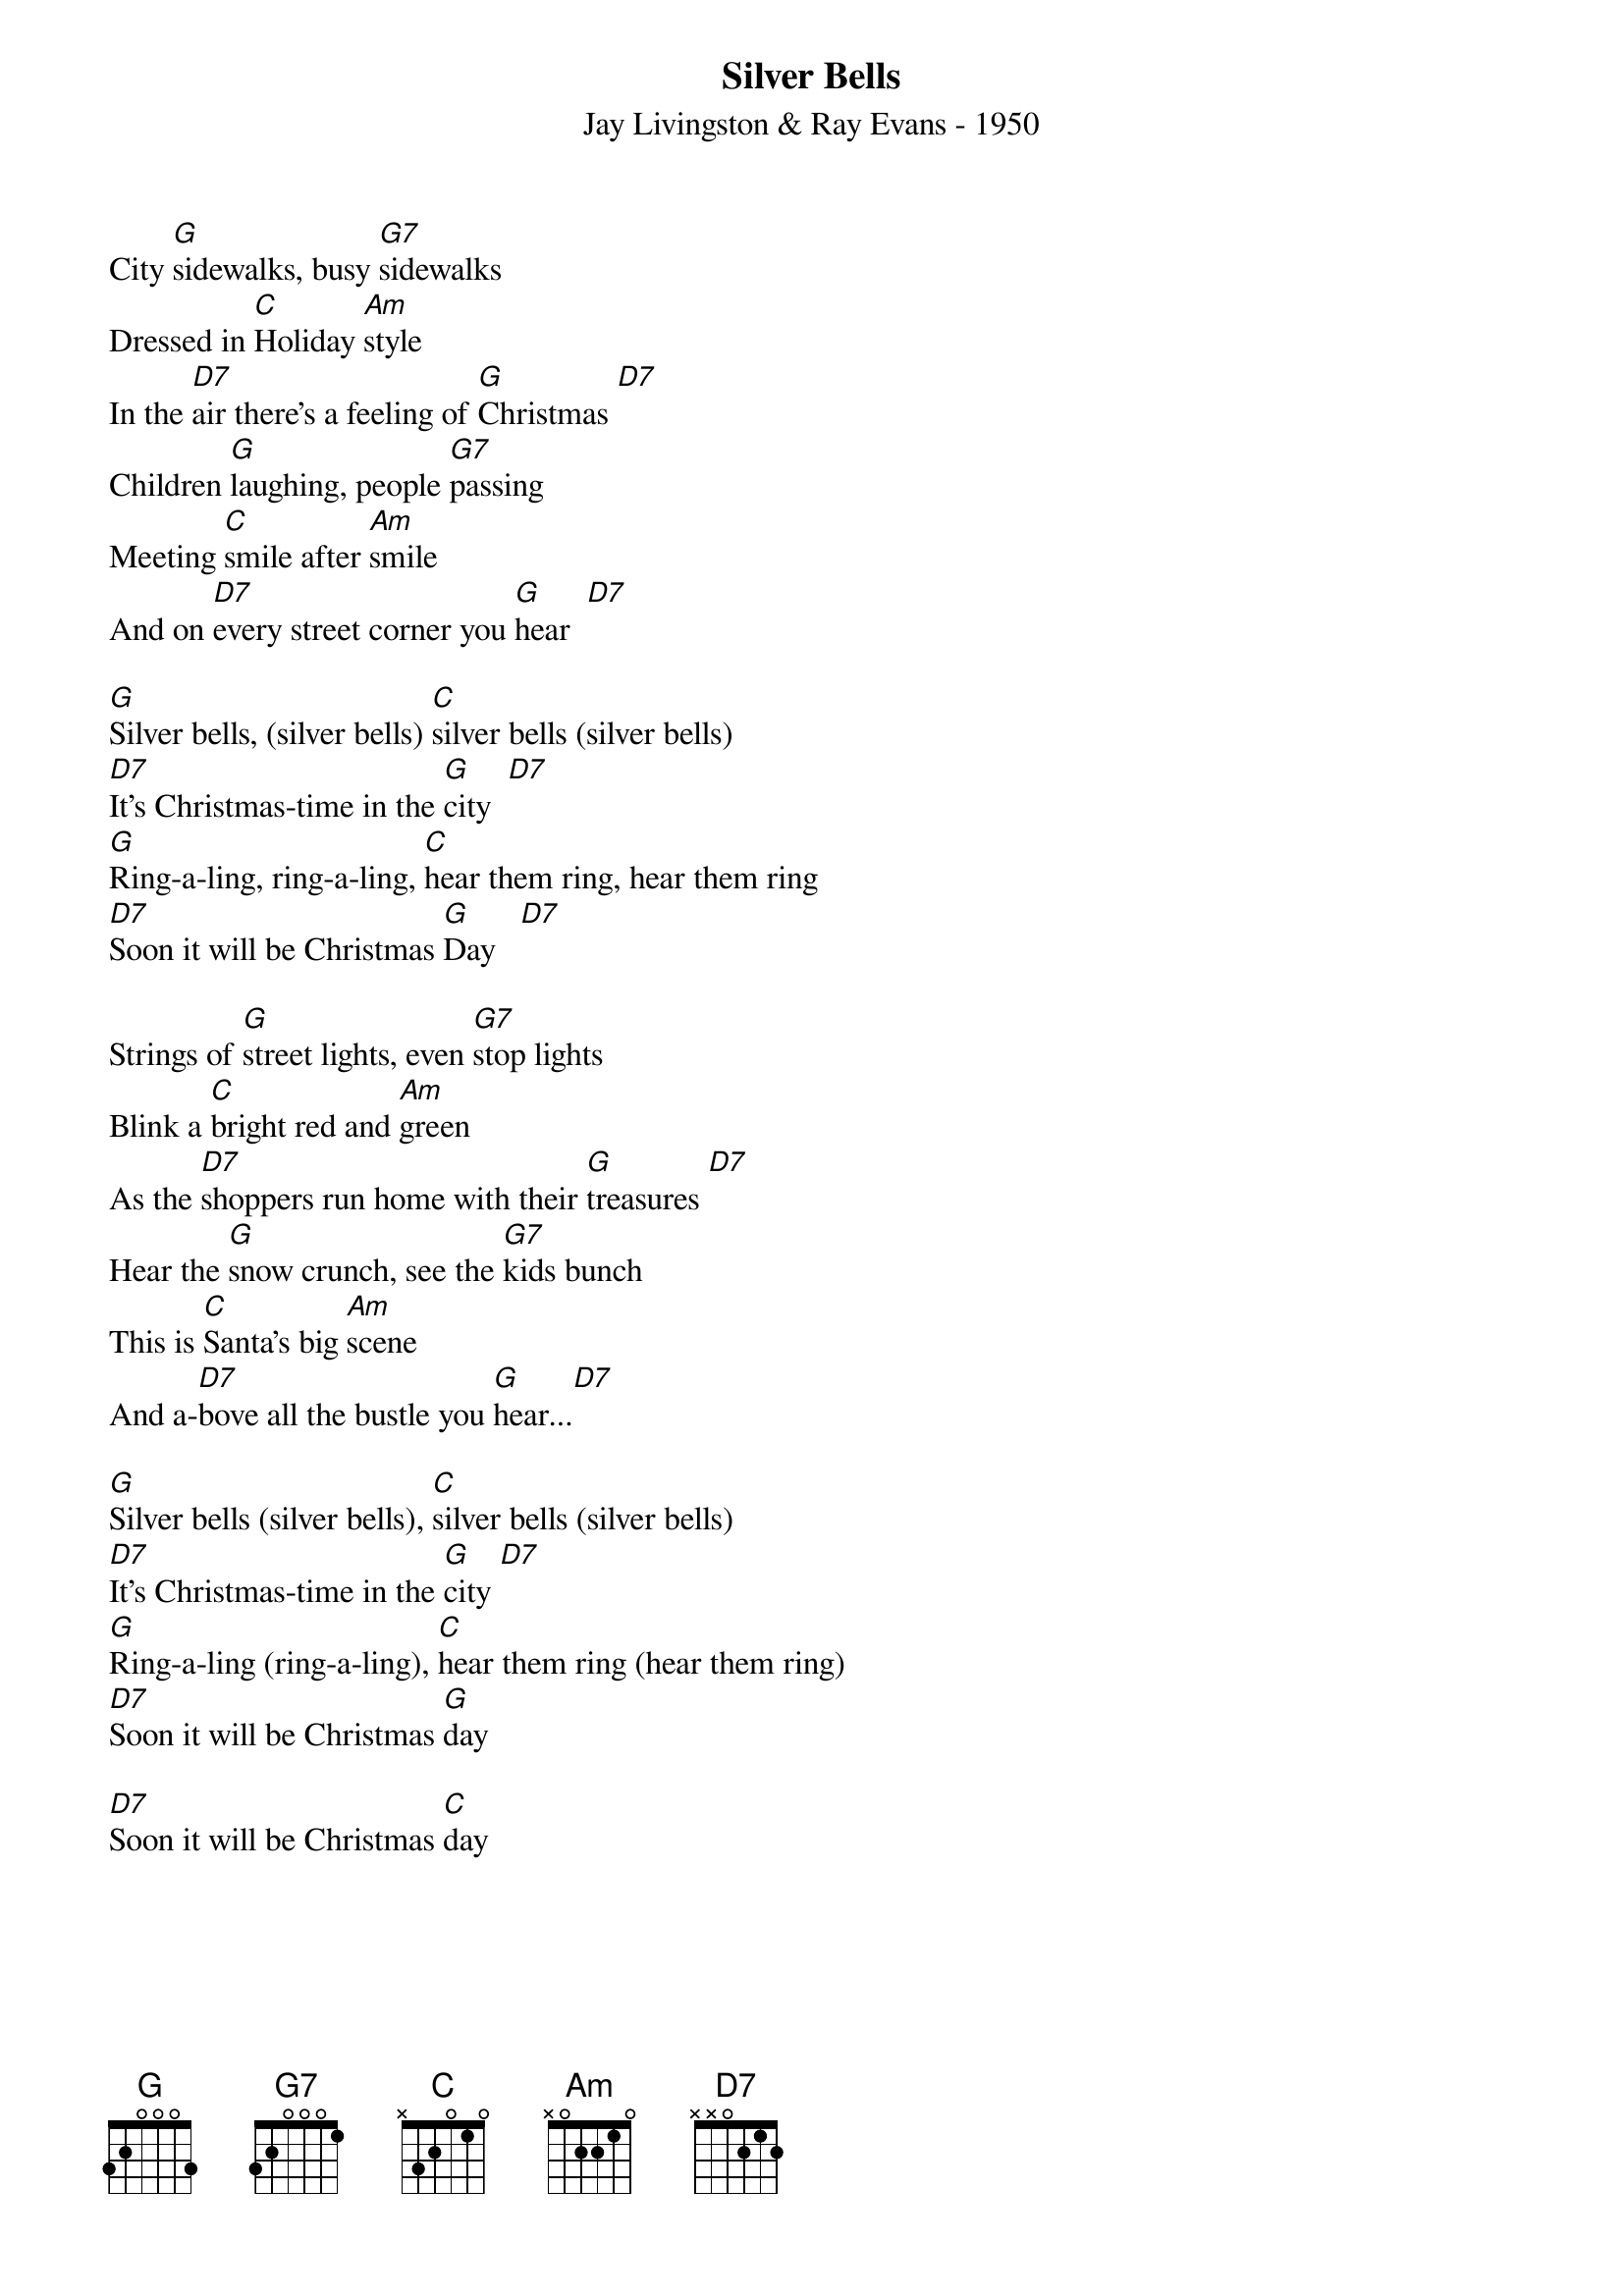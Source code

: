 {title:Silver Bells}
{subtitle:Jay Livingston & Ray Evans - 1950}
{key:G}
{time:3/4}

City [G]sidewalks, busy [G7]sidewalks
Dressed in [C]Holiday [Am]style
In the [D7]air there's a feeling of [G]Christmas [D7]
Children [G]laughing, people [G7]passing
Meeting [C]smile after [Am]smile
And on [D7]every street corner you [G]hear  [D7]

[G]Silver bells, (silver bells) [C]silver bells (silver bells)
[D7]It's Christmas-time in the [G]city  [D7]
[G]Ring-a-ling, ring-a-ling, [C]hear them ring, hear them ring
[D7]Soon it will be Christmas [G]Day   [D7]

Strings of [G]street lights, even [G7]stop lights
Blink a [C]bright red and [Am]green
As the [D7]shoppers run home with their [G]treasures [D7]
Hear the [G]snow crunch, see the [G7]kids bunch
This is [C]Santa's big [Am]scene
And a-[D7]bove all the bustle you [G]hear...[D7]

[G]Silver bells (silver bells), [C]silver bells (silver bells)
[D7]It's Christmas-time in the [G]city [D7]
[G]Ring-a-ling (ring-a-ling), [C]hear them ring (hear them ring)
[D7]Soon it will be Christmas [G]day

[D7]Soon it will be Christmas [C]day
